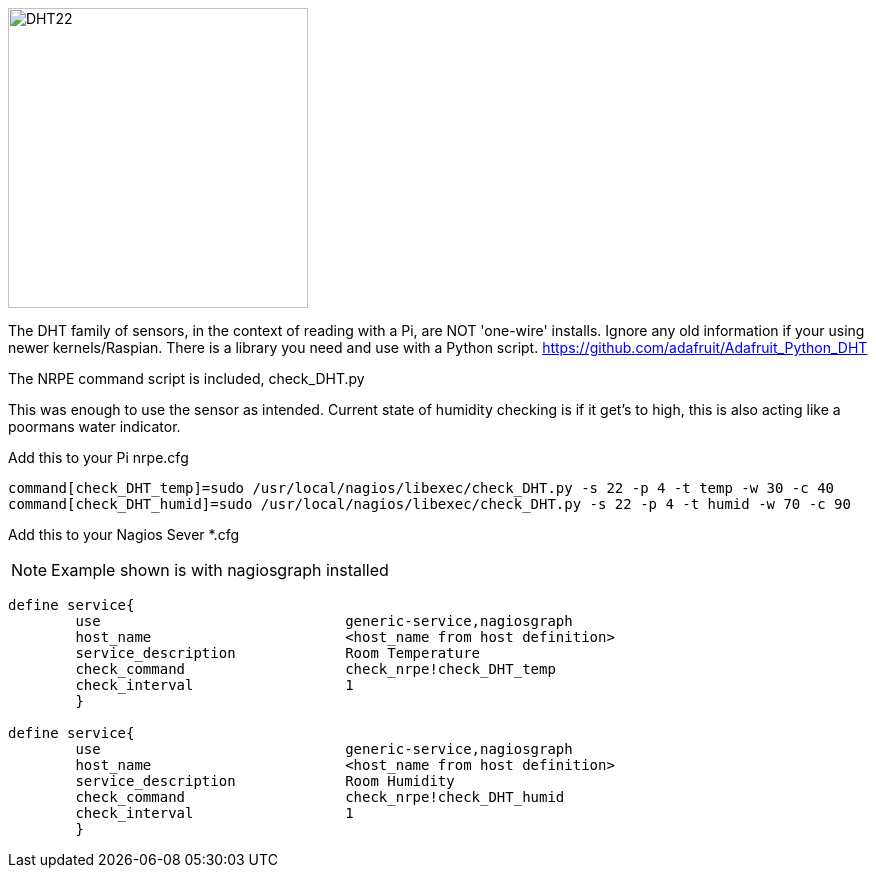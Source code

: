 image::DHT22_schem.png[DHT22,300]
The DHT family of sensors, in the context of reading with a Pi, are NOT 'one-wire' installs. Ignore any old information if your using newer kernels/Raspian. There is a library you need and use with a Python script. 
https://github.com/adafruit/Adafruit_Python_DHT

The NRPE command script is included, check_DHT.py

This was enough to use the sensor as intended. Current state of humidity checking is if it get's to high, this is also acting like a poormans water indicator. 

Add this to your Pi nrpe.cfg

----
command[check_DHT_temp]=sudo /usr/local/nagios/libexec/check_DHT.py -s 22 -p 4 -t temp -w 30 -c 40
command[check_DHT_humid]=sudo /usr/local/nagios/libexec/check_DHT.py -s 22 -p 4 -t humid -w 70 -c 90
----

Add this to your Nagios Sever *.cfg

NOTE: Example shown is with nagiosgraph installed

----
define service{
        use                             generic-service,nagiosgraph
        host_name                       <host_name from host definition>
        service_description             Room Temperature
        check_command                   check_nrpe!check_DHT_temp
        check_interval                  1
        }

define service{
        use                             generic-service,nagiosgraph
        host_name                       <host_name from host definition>
        service_description             Room Humidity
        check_command                   check_nrpe!check_DHT_humid
        check_interval                  1
        }
----

